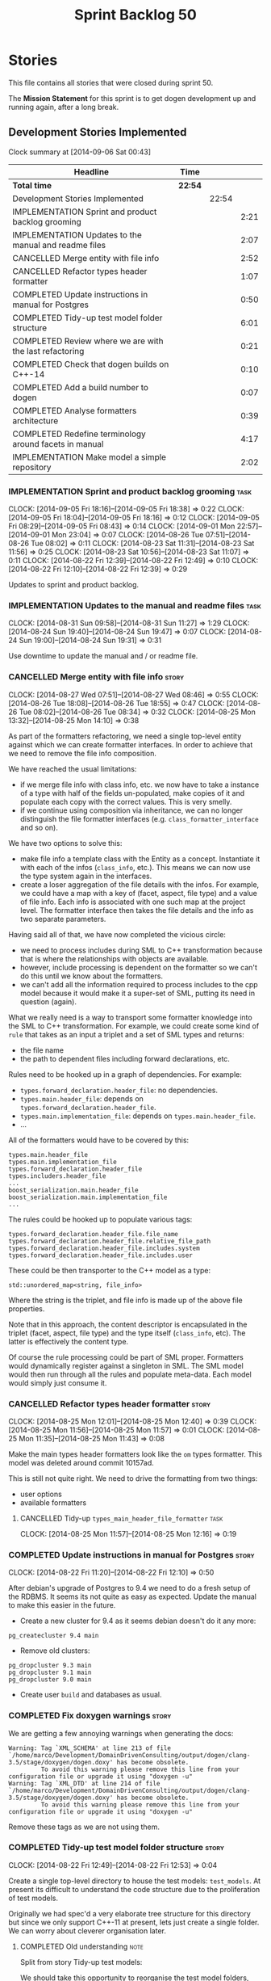 #+title: Sprint Backlog 50
#+options: date:nil toc:nil author:nil num:nil
#+todo: ANALYSIS IMPLEMENTATION TESTING | COMPLETED CANCELLED
#+tags: story(s) epic(e) task(t) note(n) spike(p)

* Stories

This file contains all stories that were closed during sprint 50.

The *Mission Statement* for this sprint is to get dogen development up
and running again, after a long break.

** Development Stories Implemented

#+begin: clocktable :maxlevel 3 :scope subtree
Clock summary at [2014-09-06 Sat 00:43]

| Headline                                                | Time    |       |      |
|---------------------------------------------------------+---------+-------+------|
| *Total time*                                            | *22:54* |       |      |
|---------------------------------------------------------+---------+-------+------|
| Development Stories Implemented                         |         | 22:54 |      |
| IMPLEMENTATION Sprint and product backlog grooming      |         |       | 2:21 |
| IMPLEMENTATION Updates to the manual and readme files   |         |       | 2:07 |
| CANCELLED Merge entity with file info                   |         |       | 2:52 |
| CANCELLED Refactor types header formatter               |         |       | 1:07 |
| COMPLETED Update instructions in manual for Postgres    |         |       | 0:50 |
| COMPLETED Tidy-up test model folder structure           |         |       | 6:01 |
| COMPLETED Review where we are with the last refactoring |         |       | 0:21 |
| COMPLETED Check that dogen builds on C++-14             |         |       | 0:10 |
| COMPLETED Add a build number to dogen                   |         |       | 0:07 |
| COMPLETED Analyse formatters architecture               |         |       | 0:39 |
| COMPLETED Redefine terminology around facets in manual  |         |       | 4:17 |
| IMPLEMENTATION Make model a simple repository           |         |       | 2:02 |
#+end:

*** IMPLEMENTATION Sprint and product backlog grooming                 :task:
    CLOCK: [2014-09-05 Fri 18:16]--[2014-09-05 Fri 18:38] =>  0:22
    CLOCK: [2014-09-05 Fri 18:04]--[2014-09-05 Fri 18:16] =>  0:12
    CLOCK: [2014-09-05 Fri 08:29]--[2014-09-05 Fri 08:43] =>  0:14
    CLOCK: [2014-09-01 Mon 22:57]--[2014-09-01 Mon 23:04] =>  0:07
    CLOCK: [2014-08-26 Tue 07:51]--[2014-08-26 Tue 08:02] =>  0:11
    CLOCK: [2014-08-23 Sat 11:31]--[2014-08-23 Sat 11:56] =>  0:25
    CLOCK: [2014-08-23 Sat 10:56]--[2014-08-23 Sat 11:07] =>  0:11
    CLOCK: [2014-08-22 Fri 12:39]--[2014-08-22 Fri 12:49] =>  0:10
    CLOCK: [2014-08-22 Fri 12:10]--[2014-08-22 Fri 12:39] =>  0:29

Updates to sprint and product backlog.

*** IMPLEMENTATION Updates to the manual and readme files              :task:
    CLOCK: [2014-08-31 Sun 09:58]--[2014-08-31 Sun 11:27] =>  1:29
    CLOCK: [2014-08-24 Sun 19:40]--[2014-08-24 Sun 19:47] =>  0:07
    CLOCK: [2014-08-24 Sun 19:00]--[2014-08-24 Sun 19:31] =>  0:31

Use downtime to update the manual and / or readme file.

*** CANCELLED Merge entity with file info                             :story:
    CLOSED: [2014-09-01 Mon 22:57]
    CLOCK: [2014-08-27 Wed 07:51]--[2014-08-27 Wed 08:46] =>  0:55
    CLOCK: [2014-08-26 Tue 18:08]--[2014-08-26 Tue 18:55] =>  0:47
    CLOCK: [2014-08-26 Tue 08:02]--[2014-08-26 Tue 08:34] =>  0:32
    CLOCK: [2014-08-25 Mon 13:32]--[2014-08-25 Mon 14:10] =>  0:38

As part of the formatters refactoring, we need a single top-level
entity against which we can create formatter interfaces. In order to
achieve that we need to remove the file info composition.

We have reached the usual limitations:

- if we merge file info with class info, etc. we now have to take a
  instance of a type with half of the fields un-populated, make copies
  of it and populate each copy with the correct values. This is very
  smelly.
- if we continue using composition via inheritance, we can no longer
  distinguish the file formatter interfaces
  (e.g. =class_formatter_interface= and so on).

We have two options to solve this:

- make file info a template class with the Entity as a
  concept. Instantiate it with each of the infos (=class_info=,
  etc.). This means we can now use the type system again in the
  interfaces.
- create a loser aggregation of the file details with the infos. For
  example, we could have a map with a key of (facet, aspect, file type)
  and a value of file info. Each info is associated with one such map
  at the project level. The formatter interface then takes the file
  details and the info as two separate parameters.

Having said all of that, we have now completed the vicious circle:

- we need to process includes during SML to C++ transformation because
  that is where the relationships with objects are available.
- however, include processing is dependent on the formatter so we
  can't do this until we know about the formatters.
- we can't add all the information required to process includes to the
  cpp model because it would make it a super-set of SML, putting its
  need in question (again).

What we really need is a way to transport some formatter knowledge
into the SML to C++ transformation. For example, we could create some
kind of =rule= that takes as an input a triplet and a set of SML types
and returns:

- the file name
- the path to dependent files including forward declarations, etc.

Rules need to be hooked up in a graph of dependencies. For example:

- =types.forward_declaration.header_file=: no dependencies.
- =types.main.header_file=: depends on
  =types.forward_declaration.header_file=.
- =types.main.implementation_file=: depends on
  =types.main.header_file=.
- ...

All of the formatters would have to be covered by this:

: types.main.header_file
: types.main.implementation_file
: types.forward_declaration.header_file
: types.includers.header_file
: ...
: boost_serialization.main.header_file
: boost_serialization.main.implementation_file
: ...

The rules could be hooked up to populate various tags:

: types.forward_declaration.header_file.file_name
: types.forward_declaration.header_file.relative_file_path
: types.forward_declaration.header_file.includes.system
: types.forward_declaration.header_file.includes.user

These could be then transporter to the C++ model as a type:

: std::unordered_map<string, file_info>

Where the string is the triplet, and file info is made up of the above
file properties.

Note that in this approach, the content descriptor is encapsulated in
the triplet (facet, aspect, file type) and the type itself
(=class_info=, etc). The latter is effectively the content type.

Of course the rule processing could be part of SML proper. Formatters
would dynamically register against a singleton in SML. The SML model
would then run through all the rules and populate meta-data. Each
model would simply just consume it.

*** CANCELLED Refactor types header formatter                         :story:
    CLOSED: [2014-09-01 Mon 22:58]
    CLOCK: [2014-08-25 Mon 12:01]--[2014-08-25 Mon 12:40] =>  0:39
    CLOCK: [2014-08-25 Mon 11:56]--[2014-08-25 Mon 11:57] =>  0:01
    CLOCK: [2014-08-25 Mon 11:35]--[2014-08-25 Mon 11:43] =>  0:08

Make the main types header formatters look like the =om= types
formatter. This model was deleted around commit 10157ad.

This is still not quite right. We need to drive the formatting from
two things:

- user options
- available formatters

**** CANCELLED Tidy-up =types_main_header_file_formatter=              :task:
     CLOSED: [2014-09-01 Mon 22:58]
     CLOCK: [2014-08-25 Mon 11:57]--[2014-08-25 Mon 12:16] =>  0:19

*** COMPLETED Update instructions in manual for Postgres              :story:
    CLOSED: [2014-08-22 Fri 12:39]
    CLOCK: [2014-08-22 Fri 11:20]--[2014-08-22 Fri 12:10] =>  0:50

After debian's upgrade of Postgres to 9.4 we need to do a fresh setup
of the RDBMS. It seems its not quite as easy as expected. Update the
manual to make this easier in the future.

- Create a new cluster for 9.4 as it seems debian doesn't do it any
  more:

: pg_createcluster 9.4 main

- Remove old clusters:

: pg_dropcluster 9.3 main
: pg_dropcluster 9.1 main
: pg_dropcluster 9.0 main

- Create user =build= and databases as usual.

*** COMPLETED Fix doxygen warnings                                    :story:
    CLOSED: [2014-08-22 Fri 13:02]

We are getting a few annoying warnings when generating the docs:

: Warning: Tag `XML_SCHEMA' at line 213 of file `/home/marco/Development/DomainDrivenConsulting/output/dogen/clang-3.5/stage/doxygen/dogen.doxy' has become obsolete.
:          To avoid this warning please remove this line from your configuration file or upgrade it using "doxygen -u"
: Warning: Tag `XML_DTD' at line 214 of file `/home/marco/Development/DomainDrivenConsulting/output/dogen/clang-3.5/stage/doxygen/dogen.doxy' has become obsolete.
:          To avoid this warning please remove this line from your configuration file or upgrade it using "doxygen -u"

Remove these tags as we are not using them.

*** COMPLETED Tidy-up test model folder structure                     :story:
    CLOSED: [2014-08-23 Sat 10:12]
    CLOCK: [2014-08-22 Fri 12:49]--[2014-08-22 Fri 12:53] =>  0:04

Create a single top-level directory to house the test models:
=test_models=. At present its difficult to understand the code
structure due to the proliferation of test models.

Originally we had spec'd a very elaborate tree structure for this
directory but since we only support C++-11 at present, lets just
create a single folder. We can worry about cleverer organisation
later.

**** COMPLETED Old understanding                                       :note:
     CLOSED: [2014-08-22 Fri 12:53]

Split from story Tidy-up test models:

We should take this opportunity to reorganise the test model folders,
perhaps with a structure similar to this (in projects):

: test_models
:     |----> cpp_03                 [language, variant]
:              |----> enumeration   [model with tests]
:               ...
:     |----> cpp_11
:              |----> enumeration
:               ...
:     |----> csharp
:      ...

All the tests in sanitizer would then be moved into each individual
model. This would allow compiling the tests on C++ 03 and C++ 11. We
would also have to move this flag from the generic C++ section to each
individual library/binary makefile.

Note: actually, this cannot be done. The reason why we created the
sanitizer in the first place was because the diffs wouldn't work if
the specs were placed in the test models (e.g. the generated code
would not contain the specs and thus be different). We will probably
need a 03 sanitizer, an 11 sanitizer, etc.

See also story Add C++-03 mode.

**** COMPLETED Add section in manual for test models                   :task:
     CLOSED: [2014-08-22 Fri 13:40]
     CLOCK: [2014-08-22 Fri 13:06]--[2014-08-22 Fri 13:40] =>  0:34

We should really describe the purpose of the test models in the
manual. Create a section on test models covering all of the existing
models and explaining the legacy issues.

Added [[https://github.com/DomainDrivenConsulting/dogen/blob/master/doc/manual/manual.org#test-models][Test Models]].

**** COMPLETED Update all models to generate on the =test_models= namespace :task:
     CLOSED: [2014-08-22 Fri 20:19]
     CLOCK: [2014-08-22 Fri 20:13]--[2014-08-22 Fri 20:19] =>  0:06
     CLOCK: [2014-08-22 Fri 18:20]--[2014-08-22 Fri 19:13] =>  0:53
     CLOCK: [2014-08-22 Fri 14:21]--[2014-08-22 Fri 17:51] =>  3:30

We first must move the models to the correct namespace before we can
move them physically. We need to fix all of the compilation errors.

**** COMPLETED Create =test_models= folder and move all test code to it :task:
     CLOSED: [2014-08-22 Fri 20:19]
     CLOCK: [2014-08-22 Fri 12:53]--[2014-08-22 Fri 13:05] =>  0:12

Create the folder and move code manually.

**** COMPLETED Fix code generation to generate on new folder           :task:
     CLOSED: [2014-08-22 Fri 20:19]

Ensure dogen is generating the test models in the right place.

**** COMPLETED Fix unit tests                                          :task:
     CLOSED: [2014-08-22 Fri 20:19]

Ensure all CMake code that relies on the path to the test models still
works.

**** COMPLETED Fix commented out code                                  :task:
     CLOSED: [2014-08-23 Sat 10:12]
     CLOCK: [2014-08-23 Sat 09:30]--[2014-08-23 Sat 10:12] =>  0:42

In order to break the task down, we ended up having to comment out
some tests. Fix these.

*** COMPLETED Review where we are with the last refactoring           :story:
    CLOSED: [2014-08-23 Sat 12:00]
    CLOCK: [2014-08-23 Sat 11:09]--[2014-08-23 Sat 11:30] =>  0:21

After the long hiatus its not very clear where we left the
formatters refactoring. We need to go through the last changes and see
what is left to be done.

Current state:

- refactoring of the domain class declaration into the types main
  header formatter done.
- still not using the boilerplate formatting code though.
- still using the cpp formatters utility rather than the
  formatters. Same with indenter and formatting error.

*** COMPLETED Check that dogen builds on C++-14                       :story:
    CLOSED: [2014-08-23 Sat 12:27]
    CLOCK: [2014-08-23 Sat 12:00]--[2014-08-23 Sat 12:10] =>  0:10

We should try to build dogen using clang on c++ 14 mode and see if we
get any errors.

Code compiled without any changes, other than flags:

: diff --git a/projects/CMakeLists.txt b/projects/CMakeLists.txt
: index 592d023..5a39206 100644
: --- a/projects/CMakeLists.txt
: +++ b/projects/CMakeLists.txt
: @@ -110,7 +110,7 @@ endif()
:  if (WIN32)
:      set(other_flags "-std=gnu++11")
:  else()
: -    set(other_flags "-std=c++11")
: +    set(other_flags "-std=c++1y")
:  endif()
:  set(other_flags "${other_flags} -frtti -fvisibility-inlines-hidden")
:  set(other_flags "${other_flags} -fvisibility=default")

*** COMPLETED Add a build number to dogen                             :story:
    CLOSED: [2014-08-24 Sun 19:39]
    CLOCK: [2014-08-24 Sun 19:32]--[2014-08-24 Sun 19:39] =>  0:07

We should create a UUID based build number for dogen so we can
distinguish between different builds.

This does mean we now always rebuild because the build number keeps on
changing. We should try this approach for a bit and see how well it
works.

*** COMPLETED Analyse formatters architecture                         :story:
    CLOSED: [2014-08-25 Mon 13:24]
    CLOCK: [2014-08-25 Mon 12:44]--[2014-08-25 Mon 13:23] =>  0:39

At present we do a lot of formatter related decisions during the SML
to C++ conversion. In reality, we should allow the formatters model to
do these.

- move generation of includer files into SML to C++
  transformation. its in workflow at the moment.
- every formatter model needs to have a formatter registrar on the
  basis of type.
- we need to create interfaces for each of the formatters,
  e.g. =visitor_formatter=, etc. each of these takes in formatter
  settings and the type to format. they return an optional file
  (e.g. nothing to do given the settings). or we could have a "can
  format" method that needs to be called first.
- there is a registration function that the formatters use to
  register with the registrar.
- cpp model will no longer use composition for file infos, but just
  plain inheritance.
- main workflow in cpp formatters simply goes through every type,
  dispatches it to a concrete type, then loops through all the
  registered formatters for that type. If a file is generated, it is
  added to the file list.
- sample names: =types_class_main_header_file_formatter=,
  =types_enumeration_main_header_file_formatter=, etc.
- cpp projects should be split on type again. this way we avoid type
  dispatching, visitors etc.
- file name and includes must be computed using a pair of strings:
  (facet, aspect). these are supplied at run time via the registration
  of the formatters. Each entity in the C++ model also has these pair
  of strings. Formatters register against an interface
  (=class_formatter_interface= say) using this pair. Formatting is
  just a case of looking for the right formatter for triplet (type,
  facet, aspect). includes are computed dynamically using a key that
  contains the pair (feature, aspect).

These changes are very hard to do incrementally, so we will have to
work off of a patch until we get it all to work.

*** COMPLETED Redefine terminology around facets in manual            :story:
    CLOSED: [2014-09-04 Thu 23:29]
    CLOCK: [2014-09-04 Thu 22:45]--[2014-09-04 Thu 23:29] =>  0:44
    CLOCK: [2014-09-04 Thu 21:50]--[2014-09-04 Thu 22:44] =>  0:54
    CLOCK: [2014-09-04 Thu 21:34]--[2014-09-04 Thu 21:49] =>  0:15
    CLOCK: [2014-09-03 Wed 07:57]--[2014-09-03 Wed 08:37] =>  0:40
    CLOCK: [2014-09-02 Tue 23:07]--[2014-09-02 Tue 23:49] =>  0:42
    CLOCK: [2014-09-01 Mon 22:40]--[2014-09-01 Mon 22:57] =>  0:17
    CLOCK: [2014-08-28 Thu 17:53]--[2014-08-28 Thu 18:38] =>  0:45

As part of the analysis on formatters architecture we have concluded
yet again that the right thing to do is to work with the meta-data for
all things related to the formatters, including includes. We now need
to add these concepts to the vocabulary in the manual to make sure the
language is clear before we start looking into the implementation.

*** IMPLEMENTATION Make model a simple repository                     :story:

We should really perform all of the code generation for the model from
it's module. The model itself should be a dumb container of types. To
do so remove all the concepts from the model (=Element= etc) and deal
with the fall out. This is required in order to simplify the graph in
tagger.

**** COMPLETED Ensure regular module members are populated            :story:
     CLOSED: [2014-09-05 Fri 23:53]
     CLOCK: [2014-09-05 Fri 23:03]--[2014-09-05 Fri 23:53] =>  0:50

We added a way of tracking what a module contains but we never did
populate it. Without this the graph will not work.

**** COMPLETED Check to see if we are generating a module for the model :story:
     CLOSED: [2014-09-05 Fri 23:55]
    CLOCK: [2014-09-05 Fri 22:38]--[2014-09-05 Fri 23:03] =>  0:25

We were under the impression that a module was already being generated
for the model but it may not be the case. Locate this code.

**** IMPLEMENTATION Generate a module for model                       :story:
     CLOCK: [2014-09-06 Sat 00:36]--[2014-09-06 Sat 00:43] =>  0:07
     CLOCK: [2014-09-05 Fri 23:55]--[2014-09-06 Sat 00:18] =>  0:23

Since we are not generating a module for model, generate one and
ensure members get populated accordingly.

**** IMPLEMENTATION Remove properties from model and deal with fallout :story:
     CLOCK: [2014-09-06 Sat 00:29]--[2014-09-06 Sat 00:35] =>  0:06
     CLOCK: [2014-09-06 Sat 00:18]--[2014-09-06 Sat 00:29] =>  0:11

Try taking away the =Element= concept etc and see what breaks.

*** Create an interface for meta-data tagging                         :story:

We need to create a simple interface that takes a ptree and a model
and updates the tags on the ptree. We also need a way to register
against the meta-data tagger.

**** Design and implement the interface                                :task:

- add interface to model;
- add some tests to make sure the interface is usable.

*interface*

: name: meta_data_expander
: identity: string
: dependencies: list of string
: expand(const model, const parent module, concept)
: expand(const model, const parent module, module)
: expand(const model, const parent module, type)

**** Add static registration to tagger                                 :task:

- create a static method to register instances of the interface and a
  static container to hold them;
- add a simple list of shared pointers to keep track of the registered
  expanders.

*** Implement a grapher in tagger                                     :story:

- create a grapher in tagger that represents the dependencies between
  instances of the interface
- once the tagger has been instantiated we need to loop through the list
  of expanders and build a graph.
- on execute, iterate through the graph executing all instances of the
  interface.
- we should see if we can reuse some code of the dia grapher as we
  need to build 3 graphers altogether.

*** Implement the tagger interface in the CPP model                   :story:

The CPP model needs to register a top-level tagger that expands all of
the C++ specific tags. This has to be done before the formatter
taggers kick in. We need to remove all of the =cpp= related code from
tagger and add it to =cpp= model. For now we should get details from
settings.

We should declare all of the traits at the model level, at least those
that are common to all formatters. Perhaps a traits class or some
such. SML should also declare the proper global traits such as
=enabled= and so on.

We should consider if we should declare the formatters this way too,
since they may depend on each other. This would be in the formatters
model.

*** Create an SML grapher                                             :story:

We need a class responsible for building a graph of SML qnames, and
associating these with a ptree.

In order to do this we need to make sure we have a module for the
model.

*** Implement the tagger interface in formatters                      :story:

We should start implementing the interface on a few formatters to
prove that the approach actually works.

** Deprecated Development Stories
*** CANCELLED Delete tag related infrastructure from =sml=            :story:
    CLOSED: [2014-09-05 Fri 18:34]

*Rationale*: no longer applicable after refactor.

With the exception of tag writer, we don't really need any tagging in
SML. That means:

- no meta data tagger
- no writer
- no meta data error
- no meta data sub-workflow
